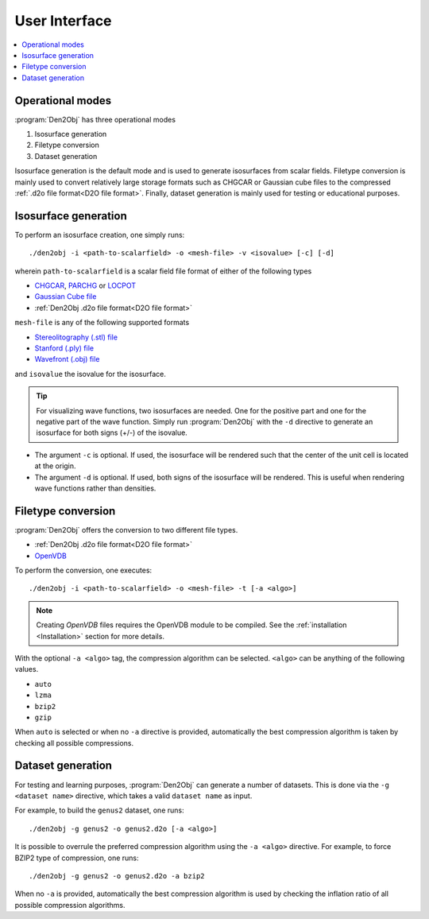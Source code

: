 .. _userinterface:
.. index:: User Interface

User Interface
==============

.. contents::
   :local:

Operational modes
-----------------

:program:`Den2Obj` has three operational modes

1. Isosurface generation
2. Filetype conversion
3. Dataset generation

Isosurface generation is the default mode and is used to generate isosurfaces
from scalar fields. Filetype conversion is mainly used to convert relatively
large storage formats such as CHGCAR or Gaussian cube files to the compressed
:ref:`.d2o file format<D2O file format>`. Finally, dataset generation is mainly
used for testing or educational purposes.

Isosurface generation
---------------------

To perform an isosurface creation, one simply runs::

    ./den2obj -i <path-to-scalarfield> -o <mesh-file> -v <isovalue> [-c] [-d]

wherein ``path-to-scalarfield`` is a scalar field file format of either
of the following types

* `CHGCAR <https://www.vasp.at/wiki/index.php/CHGCAR>`_, `PARCHG <https://www.vasp.at/wiki/index.php/PARCHG>`_ or `LOCPOT <https://www.vasp.at/wiki/index.php/LOCPOT>`_
* `Gaussian Cube file <https://gaussian.com/cubegen/>`_
* :ref:`Den2Obj .d2o file format<D2O file format>`

``mesh-file`` is any of the following supported formats

* `Stereolitography (.stl) file <https://en.wikipedia.org/wiki/STL_(file_format)>`_
* `Stanford (.ply) file <https://en.wikipedia.org/wiki/PLY_(file_format)>`_
* `Wavefront (.obj) file <https://en.wikipedia.org/wiki/Wavefront_.obj_file>`_

and ``isovalue`` the isovalue for the isosurface.

.. tip::

    For visualizing wave functions, two isosurfaces are needed. One for the
    positive part and one for the negative part of the wave function. Simply
    run :program:`Den2Obj` with the ``-d`` directive to generate an isosurface
    for both signs (+/-) of the isovalue.

* The argument ``-c`` is optional. If used, the isosurface will be rendered such
  that the center of the unit cell is located at the origin.
* The argument ``-d`` is optional. If used, both signs of the isosurface will be
  rendered. This is useful when rendering wave functions rather than densities.

Filetype conversion
-------------------

:program:`Den2Obj` offers the conversion to two different file types.

* :ref:`Den2Obj .d2o file format<D2O file format>`
* `OpenVDB <https://www.openvdb.org/>`_

To perform the conversion, one executes::

    ./den2obj -i <path-to-scalarfield> -o <mesh-file> -t [-a <algo>]

.. note::

    Creating `OpenVDB` files requires the OpenVDB module to be compiled. See
    the :ref:`installation <Installation>` section for more details.

With the optional ``-a <algo>`` tag, the compression algorithm can be selected.
``<algo>`` can be anything of the following values.

* ``auto``
* ``lzma``
* ``bzip2``
* ``gzip``

When ``auto`` is selected or when no ``-a`` directive is provided, automatically
the best compression algorithm is taken by checking all possible compressions.

Dataset generation
------------------

For testing and learning purposes, :program:`Den2Obj` can generate a number of datasets. This
is done via the ``-g <dataset name>`` directive, which takes a valid ``dataset name`` as input. 

For example, to build the ``genus2`` dataset, one runs::

    ./den2obj -g genus2 -o genus2.d2o [-a <algo>]

It is possible to overrule the preferred compression algorithm using the ``-a <algo>``
directive. For example, to force BZIP2 type of compression, one runs::

    ./den2obj -g genus2 -o genus2.d2o -a bzip2

When no ``-a`` is provided, automatically the best compression algorithm is used by
checking the inflation ratio of all possible compression algorithms.